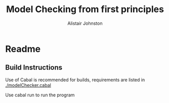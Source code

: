 #+TITLE: Model Checking from first principles
#+Author: Alistair Johnston
#+PROPERTY: header-args
#+STARTUP: showeverything latexpreview
#+OPTIONS: tex:t

* Readme


** Build Instructions
Use of Cabal is recommended for builds, requirements are listed in [[./modelChecker.cabal]]

Use cabal run to run the program
